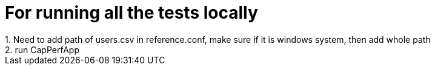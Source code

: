 # For running all the tests locally
1. Need to add path of users.csv in reference.conf, make sure if it is windows system, then add whole path
2. run CapPerfApp